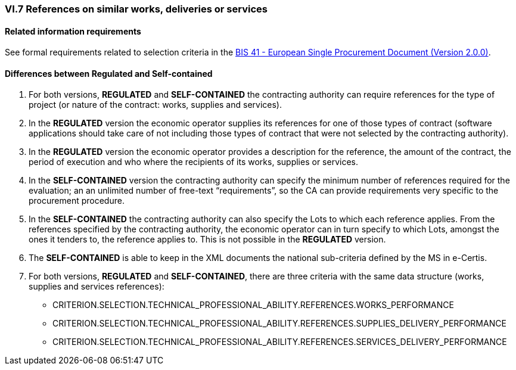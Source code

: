 
=== VI.7 References on similar works, deliveries or services


==== Related information requirements

See formal requirements related to selection criteria in the http://wiki.ds.unipi.gr/pages/viewpage.action?pageId=44367916[BIS 41 - European Single Procurement Document (Version 2.0.0)].


==== Differences between Regulated and Self-contained

. For both versions, *REGULATED* and *SELF-CONTAINED* the contracting authority can require references for the type of project (or nature of the contract: works, supplies and services). 

. In the *REGULATED* version the economic operator supplies its references for one of those types of contract (software applications should take care of not including those types of contract that were not selected by the contracting authority).

. In the *REGULATED* version the economic operator provides a description for the reference, the amount of the contract, the period of execution and who where the recipients of its works, supplies or services.

. In the *SELF-CONTAINED* version the contracting authority can specify the minimum number of references required for the evaluation; an an unlimited number of free-text “requirements”, so the CA can provide requirements very specific to the procurement procedure. 

. In the *SELF-CONTAINED* the contracting authority can also specify the Lots to which each reference applies. From the references specified by the contracting authority, the economic operator can in turn specify to which Lots, amongst the ones it tenders to, the reference applies to. This is not possible in the *REGULATED* version.

. The *SELF-CONTAINED* is able to keep in the XML documents the national sub-criteria defined by the MS in e-Certis.

. For both versions, *REGULATED* and *SELF-CONTAINED*, there are three criteria with the same data structure (works, supplies and services references):

	** CRITERION.SELECTION.TECHNICAL_PROFESSIONAL_ABILITY.REFERENCES.WORKS_PERFORMANCE
	** CRITERION.SELECTION.TECHNICAL_PROFESSIONAL_ABILITY.REFERENCES.SUPPLIES_DELIVERY_PERFORMANCE
	** CRITERION.SELECTION.TECHNICAL_PROFESSIONAL_ABILITY.REFERENCES.SERVICES_DELIVERY_PERFORMANCE

